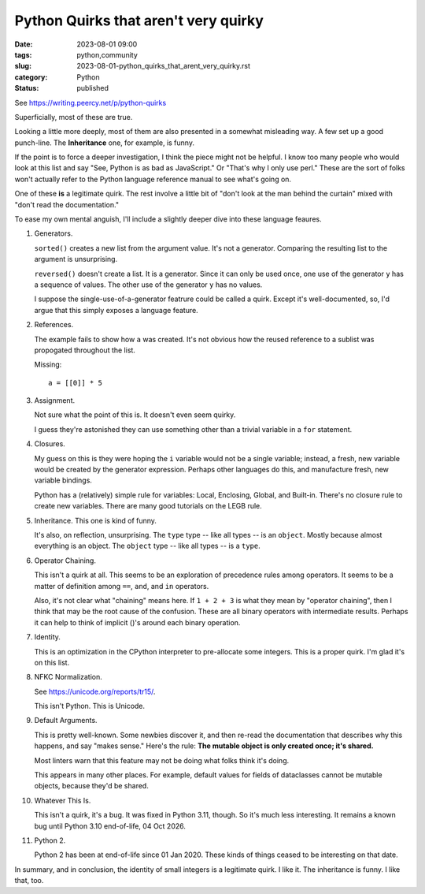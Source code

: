 Python Quirks that aren't very quirky
##############################################

:date: 2023-08-01 09:00
:tags: python,community
:slug: 2023-08-01-python_quirks_that_arent_very_quirky.rst
:category: Python
:status: published

See https://writing.peercy.net/p/python-quirks

Superficially, most of these are true.

Looking a little more deeply, most of them are also presented in a somewhat misleading way.
A few set up a good punch-line. The **Inheritance** one, for example, is funny.

If the point is to force a deeper investigation, I think the piece might not be helpful.
I know too many people who would look at this list and say "See, Python is as bad as JavaScript."
Or "That's why I only use perl."
These are the sort of folks won't actually refer to the Python language reference manual to see what's going on.

One of these **is** a legitimate quirk.
The rest involve a little bit of "don't look at the man behind the curtain" mixed with "don't read the documentation."

To ease my own mental anguish, I'll include a slightly deeper dive into these language feaures.

1.  Generators.

    ``sorted()`` creates a new list from the argument value. It's not a generator.
    Comparing the resulting list to the argument is unsurprising.

    ``reversed()`` doesn't create a list. It is a generator. Since it can only
    be used once, one use of the generator ``y`` has a sequence of values.
    The other use of the generator ``y`` has no values.

    I suppose the single-use-of-a-generator featrure could be called a quirk.
    Except it's well-documented, so, I'd argue that this simply exposes a language feature.

2.  References.

    The example fails to show how ``a`` was created. It's not obvious
    how the reused reference to a sublist was propogated throughout
    the list.

    Missing:

    ::

        a = [[0]] * 5

3.  Assignment.

    Not sure what the point of this is.
    It doesn't even seem quirky.

    I guess they're astonished they can use something other than a trivial
    variable in a ``for`` statement.

4.  Closures.

    My guess on this is they were hoping the ``i`` variable would not be a single variable;
    instead, a fresh, new variable would be created by the generator expression.
    Perhaps other languages do this, and manufacture fresh, new variable bindings.

    Python has a (relatively) simple rule for variables: Local, Enclosing, Global, and Built-in.
    There's no closure rule to create new variables. There are many good tutorials on the LEGB rule.

5.  Inheritance.  This one is kind of funny.

    It's also, on reflection, unsurprising.
    The ``type`` type -- like all types -- is an ``object``. Mostly because almost everything is an object.
    The ``object`` type -- like all types -- is a ``type``.

6.  Operator Chaining.

    This isn't a quirk at all.
    This seems to be an exploration of precedence rules among operators.
    It seems to be a matter of definition among ``==``, ``and``, and ``in`` operators.

    Also, it's not clear what "chaining" means here.
    If ``1 + 2 + 3`` is what they mean by "operator chaining", then I think that may be the root
    cause of the confusion. These are all binary operators with intermediate results.
    Perhaps it can help to think of implicit ()'s around each binary operation.

7.  Identity.

    This is an optimization in the CPython interpreter to pre-allocate some integers.
    This is a proper quirk. I'm glad it's on this list.

8.  NFKC Normalization.

    See https://unicode.org/reports/tr15/.

    This isn't Python. This is Unicode.

9.  Default Arguments.

    This is pretty well-known. Some newbies discover it, and then
    re-read the documentation that describes why this happens, and say "makes sense."
    Here's the rule: **The mutable object is only created once; it's shared.**

    Most linters warn that this feature may not be doing what folks think it's doing.

    This appears in many other places. For example, default values for fields of
    dataclasses cannot be mutable objects, because they'd be shared.

10. Whatever This Is.

    This isn't a quirk, it's a bug. It was fixed in Python 3.11, though. So it's much less interesting.
    It remains a known bug until Python 3.10 end-of-life, 04 Oct 2026.


11. Python 2.

    Python 2 has been at end-of-life since 01 Jan 2020.
    These kinds of things ceased to be interesting on that date.

In summary, and in conclusion, the identity of small integers is a legitimate quirk.
I like it. The inheritance is funny. I like that, too.
